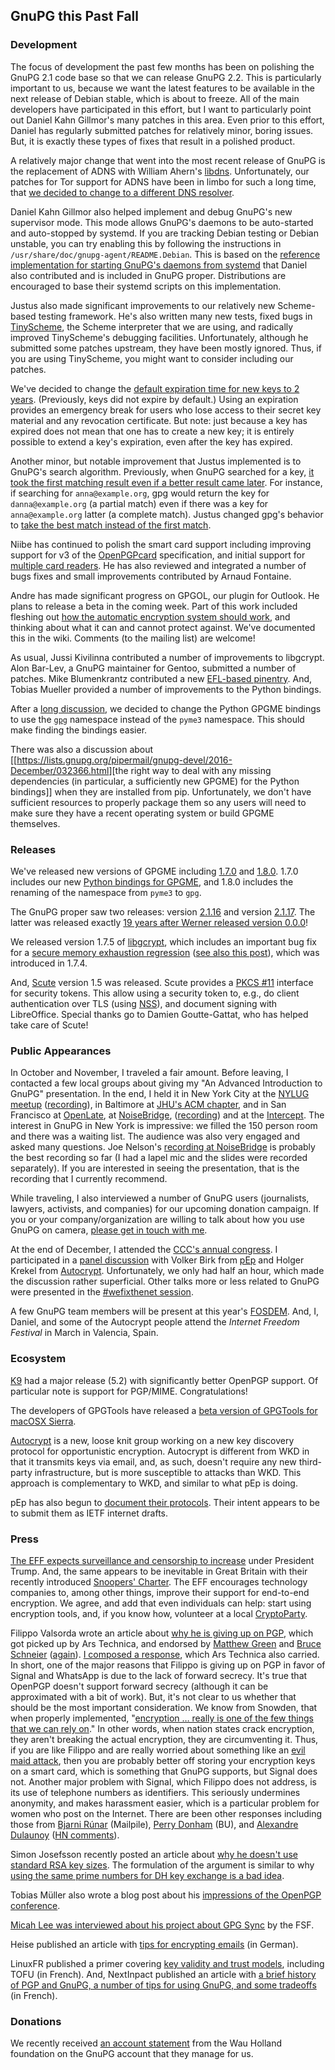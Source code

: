 # GnuPG this Past Fall
#+STARTUP: showall
#+AUTHOR: Neal
#+DATE: January 6, 2017

** GnuPG this Past Fall

*** Development

The focus of development the past few months has been on polishing the
GnuPG 2.1 code base so that we can release GnuPG 2.2.  This is
particularly important to us, because we want the latest features to
be available in the next release of Debian stable, which is about to
freeze.  All of the main developers have participated in this effort,
but I want to particularly point out Daniel Kahn Gillmor's many
patches in this area.  Even prior to this effort, Daniel has regularly
submitted patches for relatively minor, boring issues.  But, it is
exactly these types of fixes that result in a polished product.

A relatively major change that went into the most recent release of
GnuPG is the replacement of ADNS with William Ahern's [[http://25thandclement.com/~william/projects/dns.c.html][libdns]].
Unfortunately, our patches for Tor support for ADNS have been in limbo
for such a long time, that [[https://lists.gnupg.org/pipermail/gnupg-devel/2016-December/032350.html][we decided to change to a different DNS
resolver]].

Daniel Kahn Gillmor also helped implement and debug GnuPG's new
supervisor mode.  This mode allows GnuPG's daemons to be auto-started
and auto-stopped by systemd.  If you are tracking Debian testing or
Debian unstable, you can try enabling this by following the
instructions in ~/usr/share/doc/gnupg-agent/README.Debian~.  This is
based on the [[https://git.gnupg.org/cgi-bin/gitweb.cgi?p%3Dgnupg.git%3Ba%3Dtree%3Bf%3Ddoc/examples/systemd-user%3Bh%3D2d589564e565b0b886d8c8d9071ca52290fb87e3%3Bhb%3Drefs/heads/master][reference implementation for starting GnuPG's daemons
from systemd]] that Daniel also contributed and is included in GnuPG
proper.  Distributions are encouraged to base their systemd scripts on
this implementation.

Justus also made significant improvements to our relatively new
Scheme-based testing framework.  He's also written many new tests,
fixed bugs in [[http://tinyscheme.sourceforge.net/][TinyScheme]], the Scheme interpreter that we are using,
and radically improved TinyScheme's debugging facilities.
Unfortunately, although he submitted some patches upstream, they have
been mostly ignored.  Thus, if you are using TinyScheme, you might
want to consider including our patches.

We've decided to change the [[https://lists.gnupg.org/pipermail/gnupg-devel/2016-December/032298.html][default expiration time for new keys to 2
years]].  (Previously, keys did not expire by default.)  Using an
expiration provides an emergency break for users who lose access to
their secret key material and any revocation certificate.  But note:
just because a key has expired does not mean that one has to create a
new key; it is entirely possible to extend a key's expiration, even
after the key has expired.

Another minor, but notable improvement that Justus implemented is to
GnuPG's search algorithm.  Previously, when GnuPG searched for a key,
[[https://bugs.gnupg.org/gnupg/issue2359][it took the first matching result even if a better result came later]].
For instance, if searching for ~anna@example.org~, gpg would return
the key for ~danna@example.org~ (a partial match) even if there was a
key for ~anna@example.org~ latter (a complete match).  Justus changed
gpg's behavior to [[https://lists.gnupg.org/pipermail/gnupg-devel/2016-October/031994.html][take the best match instead of the first match]].

Niibe has continued to polish the smart card support including
improving support for v3 of the [[http://g10code.com/docs/openpgp-card-3.0.pdf][OpenPGPcard]] specification, and initial
support for [[https://lists.gnupg.org/pipermail/gnupg-devel/2016-December/032403.html][multiple card readers]].  He has also reviewed and
integrated a number of bugs fixes and small improvements contributed
by Arnaud Fontaine.

Andre has made significant progress on GPGOL, our plugin for Outlook.
He plans to release a beta in the coming week.  Part of this work
included fleshing out [[https://wiki.gnupg.org/EasyGpg2016/AutomatedEncryption][how the automatic encryption system should work]],
and thinking about what it can and cannot protect against.  We've
documented this in the wiki.  Comments (to the mailing list) are
welcome!

As usual, Jussi Kivilinna contributed a number of improvements to
libgcrypt.  Alon Bar-Lev, a GnuPG maintainer for Gentoo, submitted a
number of patches.  Mike Blumenkrantz contributed a new [[https://lists.gnupg.org/pipermail/gnupg-devel/2016-October/031807.html][EFL-based
pinentry]].  And, Tobias Mueller provided a number of improvements to
the Python bindings.

After a [[https://lists.gnupg.org/pipermail/gnupg-devel/2016-October/031810.html][long discussion]], we decided to change the Python GPGME
bindings to use the [[https://pypi.python.org/pypi/gpg][~gpg~]] namespace instead of the ~pyme3~ namespace.
This should make finding the bindings easier.

There was also a discussion about [[https://lists.gnupg.org/pipermail/gnupg-devel/2016-December/032366.html][the right way to deal with any
missing dependencies (in particular, a sufficiently new GPGME) for the
Python bindings]] when they are installed from pip.  Unfortunately, we
don't have sufficient resources to properly package them so any users
will need to make sure they have a recent operating system or build
GPGME themselves.

*** Releases

We've released new versions of GPGME including [[https://lists.gnupg.org/pipermail/gnupg-announce/2016q3/000397.html][1.7.0]] and [[https://lists.gnupg.org/pipermail/gnupg-devel/2016-November/032182.html][1.8.0]].  1.7.0
includes our new [[https://gnupg.org/blog/20160921-python-bindings-for-gpgme.html][Python bindings for GPGME]], and 1.8.0 includes the
renaming of the namespace from ~pyme3~ to ~gpg~.

The GnuPG proper saw two releases: version [[https://lists.gnupg.org/pipermail/gnupg-announce/2016q4/000398.html][2.1.16]] and version [[https://lists.gnupg.org/pipermail/gnupg-announce/2016q4/000398.html][2.1.17]].
The latter was released exactly [[https://www.gnupg.org/download/release_notes.html#sec-1-2-70][19 years after Werner released version
0.0.0]]!

We released version 1.7.5 of [[https://lists.gnupg.org/pipermail/gnupg-announce/2016q4/000399.html][libgcrypt]], which includes an important
bug fix for a [[https://bugs.gnupg.org/gnupg/issue2870][secure memory exhaustion regression]] ([[https://lists.gnupg.org/pipermail/gnupg-devel/2016-November/032157.html][see also this
post]]), which was introduced in 1.7.4.

And, [[http://scute.org][Scute]] version 1.5 was released.  Scute provides a [[https://en.wikipedia.org/wiki/PKCS_11][PKCS #11]]
interface for security tokens.  This allow using a security token to,
e.g., do client authentication over TLS (using [[https://en.wikipedia.org/wiki/Network_Security_Services][NSS]]), and document
signing with LibreOffice.  Special thanks go to Damien Goutte-Gattat,
who has helped take care of Scute!

*** Public Appearances

In October and November, I traveled a fair amount.  Before leaving, I
contacted a few local groups about giving my "An Advanced Introduction
to GnuPG" presentation.  In the end, I held it in New York City at the
[[https://www.meetup.com/nylug-meetings/events/234083247/][NYLUG meetup]] ([[https://www.youtube.com/watch?v%3DfX0pgV8hPq8][recording]]), in Baltimore at [[https://www.acm.jhu.edu/][JHU's ACM chapter]], and in
San Francisco at [[https://www.meetup.com/de-DE/OpenLate/events/234006159/][OpenLate]], at [[https://noisebridge.net/wiki/Advanced_Introduction_to_GnuPG][NoiseBridge]], ([[https://begriffs.com/posts/2016-11-05-advanced-intro-gnupg.html][recording]]) and at the
[[https://theintercept.com/][Intercept]].  The interest in GnuPG in New York is impressive: we filled
the 150 person room and there was a waiting list.  The audience was
also very engaged and asked many questions.  Joe Nelson's [[https://begriffs.com/posts/2016-11-05-advanced-intro-gnupg.html][recording at
NoiseBridge]] is probably the best recording so far (I had a lapel mic
and the slides were recorded separately).  If you are interested in
seeing the presentation, that is the recording that I currently
recommend.

While traveling, I also interviewed a number of GnuPG users
(journalists, lawyers, activists, and companies) for our upcoming
donation campaign.  If you or your company/organization are willing to
talk about how you use GnuPG on camera, [[http://k.gnupg.net/8F17777118A33DDA9BA48E62AACB3243630052D9][please get in touch with me]].

At the end of December, I attended the [[https://events.ccc.de/tag/33c3/][CCC's annual congress]].  I
participated in a [[https://fossil.net2o.de/33c3/doc/trunk/wiki/panel.md][panel discussion]] with Volker Birk from [[https://pep.foundation/][pEp]] and
Holger Krekel from [[https://github.com/autocrypt/autocrypt][Autocrypt]].  Unfortunately, we only had half an
hour, which made the discussion rather superficial.  Other talks more
or less related to GnuPG were presented in the [[https://fossil.net2o.de/33c3/doc/trunk/wiki/33c3.md][#wefixthenet session]].

A few GnuPG team members will be present at this year's [[https://fosdem.org/2017/][FOSDEM]].  And,
I, Daniel, and some of the Autocrypt people attend the [[Internet%20Freedom%20Festival][Internet
Freedom Festival]] in March in Valencia, Spain.

*** Ecosystem

[[https://www.openkeychain.org/k-9-5.200][K9]] had a major release (5.2) with significantly better OpenPGP
support.  Of particular note is support for PGP/MIME.
Congratulations!

The developers of GPGTools have released a [[https://gpgtools.tenderapp.com/discussions/problems/49449-will-not-work-on-macosx-sierra][beta version of GPGTools
for macOSX Sierra]].

[[http://autocrypt.readthedocs.io/en/latest/][Autocrypt]] is a new, loose knit group working on a new key discovery
protocol for opportunistic encryption.  Autocrypt is different from
WKD in that it transmits keys via email, and, as such, doesn't require
any new third-party infrastructure, but is more susceptible to attacks
than WKD.  This approach is complementary to WKD, and similar to what
pEp is doing.

pEp has also begun to [[https://letsencrypt.pep.foundation/dev/repos/internet-drafts/][document their protocols]].  Their intent appears
to be to submit them as IETF internet drafts.

*** Press

[[https://supporters.eff.org/donate/eff-wired%20][The EFF expects surveillance and censorship to increase]] under
President Trump.  And, the same appears to be inevitable in Great
Britain with their recently introduced [[http://www.theregister.co.uk/2016/11/30/investigatory_powers_act_backdoors/][Snoopers' Charter]].  The EFF
encourages technology companies to, among other things, improve their
support for end-to-end encryption.  We agree, and add that even
individuals can help: start using encryption tools, and, if you know
how, volunteer at a local [[https://www.cryptoparty.in/][CryptoParty]].

Filippo Valsorda wrote an article about [[http://arstechnica.com/security/2016/12/op-ed-im-giving-up-on-pgp/][why he is giving up on PGP]],
which got picked up by Ars Technica, and endorsed by [[https://twitter.com/matthew_d_green/status/806135647199252480][Matthew Green]] and
[[https://www.schneier.com/blog/archives/2016/12/giving_up_on_pg.html][Bruce Schneier]] ([[https://www.schneier.com/blog/archives/2016/12/the_pro-pgp_pos.html][again]]).  [[http://arstechnica.com/information-technology/2016/12/signal-does-not-replace-pgp/][I composed a response]], which Ars Technica
also carried.  In short, one of the major reasons that Filippo is
giving up on PGP in favor of Signal and WhatsApp is due to the lack of
forward secrecy.  It's true that OpenPGP doesn't support forward
secrecy (although it can be approximated with a bit of work).  But,
it's not clear to us whether that should be the most important
consideration.  We know from Snowden, that when properly implemented,
"[[https://www.seas.harvard.edu/news/2015/01/reengineering-privacy-post-snowden][encryption ... really is one of the few things that we can rely on]]."
In other words, when nation states crack encryption, they aren't
breaking the actual encryption, they are circumventing it.  Thus, if
you are like Filippo and are really worried about something like an
[[https://www.schneier.com/blog/archives/2009/10/evil_maid_attac.html][evil maid attack]], then you are probably better off storing your
encryption keys on a smart card, which is something that GnuPG
supports, but Signal does not.  Another major problem with Signal,
which Filippo does not address, is its use of telephone numbers as
identifiers.  This seriously undermines anonymity, and makes
harassment easier, which is a particular problem for women who post on
the Internet.  There are been other responses including those from
[[https://www.mailpile.is/blog/2016-12-13_Too_Cool_for_PGP.html][Bjarni Rúnar]] (Mailpile), [[http://sites.bu.edu/perryd/2016/12/17/rethinking-pgp-encryption/][Perry Donham]] (BU), and [[https://www.foo.be/2016/12/OpenPGP-really-works][Alexandre Dulaunoy]]
([[https://news.ycombinator.com/item?id%3D13301307][HN comments]]).

Simon Josefsson recently posted an article about [[https://blog.josefsson.org/2016/11/03/why-i-dont-use-2048-or-4096-rsa-key-sizes/][why he doesn't use
standard RSA key sizes]].  The formulation of the argument is similar to
why [[https://weakdh.org/][using the same prime numbers for DH key exchange is a bad idea]].

Tobias Müller also wrote a blog post about his [[https://blogs.gnome.org/muelli/2016/10/first-openpgp-conf-2016-in-cologne-germany/][impressions of the
OpenPGP conference]].

[[https://www.fsf.org/blogs/licensing/the-licensing-and-compliance-lab-interviews-micah-lee-of-gpg-sync][Micah Lee was interviewed about his project about GPG Sync]] by the FSF.

Heise published an article with [[https://www.heise.de/download/specials/E-Mails-mit-PGP-verschluesseln-3342397][tips for encrypting emails]] (in
German).

LinuxFR published a primer covering [[http://linuxfr.org/users/gouttegd/journaux/de-la-confiance-dans-le-monde-openpgp][key validity and trust models]],
including TOFU (in French).  And, NextInpact published an article with
[[https://www.nextinpact.com/news/98509-openpgp-et-gnupg-25-ans-chiffrement-pour-tous-ce-quil-faut-savoir-avant-sy-mettre.htm][a brief history of PGP and GnuPG, a number of tips for using GnuPG,
and some tradeoffs]] (in French).

*** Donations

We recently received [[https://lists.gnupg.org/pipermail/gnupg-devel/2016-November/032211.html][an account statement]] from the Wau Holland
foundation on the GnuPG account that they manage for us.
